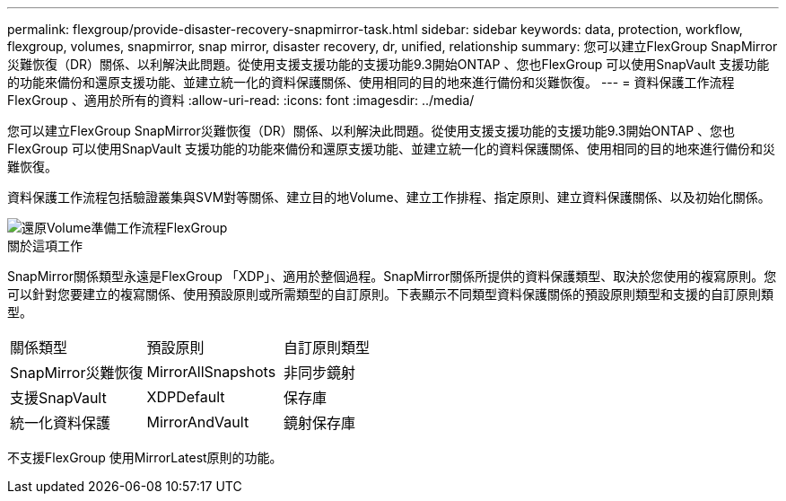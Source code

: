 ---
permalink: flexgroup/provide-disaster-recovery-snapmirror-task.html 
sidebar: sidebar 
keywords: data, protection, workflow, flexgroup, volumes, snapmirror, snap mirror, disaster recovery, dr, unified, relationship 
summary: 您可以建立FlexGroup SnapMirror災難恢復（DR）關係、以利解決此問題。從使用支援支援功能的支援功能9.3開始ONTAP 、您也FlexGroup 可以使用SnapVault 支援功能的功能來備份和還原支援功能、並建立統一化的資料保護關係、使用相同的目的地來進行備份和災難恢復。 
---
= 資料保護工作流程FlexGroup 、適用於所有的資料
:allow-uri-read: 
:icons: font
:imagesdir: ../media/


[role="lead"]
您可以建立FlexGroup SnapMirror災難恢復（DR）關係、以利解決此問題。從使用支援支援功能的支援功能9.3開始ONTAP 、您也FlexGroup 可以使用SnapVault 支援功能的功能來備份和還原支援功能、並建立統一化的資料保護關係、使用相同的目的地來進行備份和災難恢復。

資料保護工作流程包括驗證叢集與SVM對等關係、建立目的地Volume、建立工作排程、指定原則、建立資料保護關係、以及初始化關係。

image::../media/flexgroups-data-protection-workflow.gif[還原Volume準備工作流程FlexGroup]

.關於這項工作
SnapMirror關係類型永遠是FlexGroup 「XDP」、適用於整個過程。SnapMirror關係所提供的資料保護類型、取決於您使用的複寫原則。您可以針對您要建立的複寫關係、使用預設原則或所需類型的自訂原則。下表顯示不同類型資料保護關係的預設原則類型和支援的自訂原則類型。

|===


| 關係類型 | 預設原則 | 自訂原則類型 


 a| 
SnapMirror災難恢復
 a| 
MirrorAllSnapshots
 a| 
非同步鏡射



 a| 
支援SnapVault
 a| 
XDPDefault
 a| 
保存庫



 a| 
統一化資料保護
 a| 
MirrorAndVault
 a| 
鏡射保存庫

|===
不支援FlexGroup 使用MirrorLatest原則的功能。
